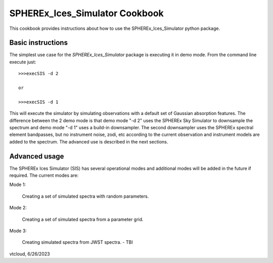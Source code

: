*******************************
SPHEREx_Ices_Simulator Cookbook
*******************************

This cookbook provides instructions about how to use the SPHEREx_Ices_Simulator
python package.


Basic instructions
==================

The simplest use case for the `SPHEREx_Ices_Simulator` package is executing it in demo mode. From the command line execute just::

   >>>execSIS -d 2
   
   or
   
   >>>execSIS -d 1

This will execute the simulator by simulating observations with a default set of Gaussian absorption features. The difference 
between the 2 demo mode is that demo mode "-d 2" uses the SPHEREx Sky Simulator to downsample the spectrum and demo mode "-d 1"
uses a build-in downsampler. The second downsampler uses the SPHEREx spectral element bandpasses, but no instrument noise, zodi, 
etc according to the current observation and instrument models are added to the spectrum. The advanced use is described in the 
next sections.

Advanced usage
==============

The SPHEREx Ices Simulator (SIS) has several operational modes and additional modes will be added in the future if required. The 
current modes are:

Mode 1:

   Creating a set of simulated spectra with random parameters.

Mode 2:

   Creating a set of simulated spectra from a parameter grid.

Mode 3:

   Creating simulated spectra from JWST spectra. - TBI




vtcloud, 6/26/2023

